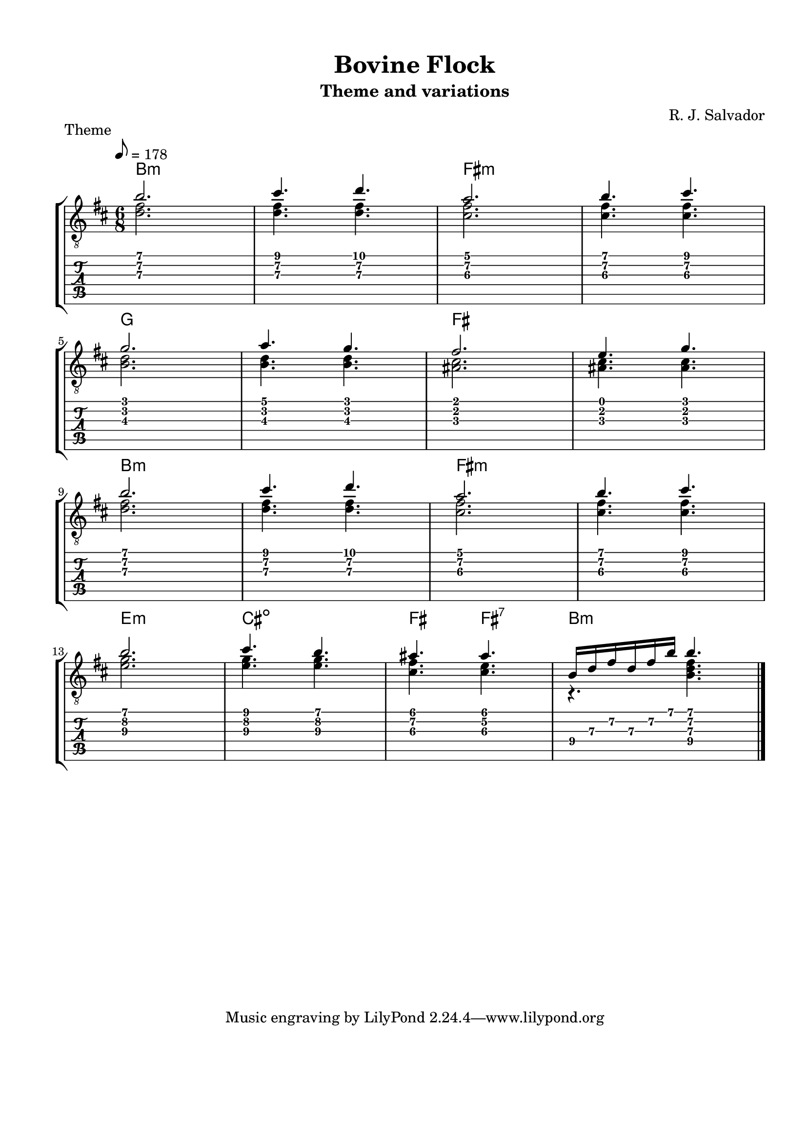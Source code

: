 \version "2.18.2"
\language "english"
#(define RH rightHandFinger)

\bookpart {
  \tocItem \markup { "Bovine Flock" }
  \paper {
    #(set-paper-size "letter")
    top-margin = 0.5\in
    left-margin = 0.66\in
    right-margin = 0.66\in
    bottom-margin = 0.5\in
  }
  \header {
    title = "Bovine Flock"
    subtitle = "Theme and variations"
    composer = "R. J. Salvador"
  }
  
  \score {
    \layout {
      #(layout-set-staff-size 19)
      \omit Voice.StringNumber
      indent = 0.0\cm
    }
    \header {
      piece = \markup \wordwrap {
        Theme
      }
    }
    \midi {
    }

    \new StaffGroup <<
      \new ChordNames {
        \set chordChanges = ##t
        \chordmode {
          b1.:m
          
          fs:m
          
          g
          
          fs
          
          b1.:m
          
          fs:m
          
          e2.:m
        
          cs2.:dim
          
          fs4.
          
          fs4.:7
          
          b2.:m
        }
      }
      \new Staff {
        \set Staff.midiInstrument = #"acoustic guitar (nylon)"
        \clef "treble_8"
        \time 6/8
        \key b \minor
        \tempo 8 = 178
        
        << { b'2. } \\ { <d' fs'>2. } >>
        
        << { cs''4. d'' } \\ { <d' fs'>4. <d' fs'>4. } >>
        
        << { a'2. } \\ { <cs' fs'>2. } >>
        
        << { b'4. cs'' } \\ { <cs' fs'>4. <cs' fs'>4. } >>

        \break
        
        << { g'2. } \\ { <b d'>2. } >>
        
        << { a'4. g' } \\ { <b d'>4. <b d'>4. } >>
        
        << { fs'2. } \\ { <as cs'>2. } >>
        
        << { e'4. g' } \\ { <as cs'>4. <as cs'>4. } >>
        
        \break
        
        << { b'2. } \\ { <d' fs'>2. } >>
        
        << { cs''4. d'' } \\ { <d' fs'>4. <d' fs'>4. } >>
        
        << { a'2. } \\ { <cs' fs'>2. } >>
        
        << { b'4. cs'' } \\ { <cs' fs'>4. <cs' fs'>4. } >>

        \break
        
        << { b'2. } \\ { <e'\3 g'\2>2. } >>
        
        << { cs''4. b' } \\ { <e'\3 g'\2>4. <e'\3 g'\2>4. } >>
        
        << { as'4. as'4. } \\ { <cs'\3 fs'\2>4. <cs'\3 e'\2>4. } >>
        
        << { b16 d' fs' d' fs' b' b'4. } \\ { r4. <b d' fs'>4. } >>

        \bar "|."
      }
      \new TabStaff {
        \time 6/8
        
        << { b'2. } \\ { <d'\3 fs'\2>2. } >>
        
        << { cs''4. d'' } \\ { <d'\3 fs'\2>4. <d'\3 fs'\2>4. } >>
        
        << { a'2. } \\ { <cs'\3 fs'\2>2. } >>
        
        << { b'4. cs'' } \\ { <cs'\3 fs'\2>4. <cs'\3 fs'\2>4. } >>

        \break
        
        << { g'2. } \\ { <b\3 d'\2>2. } >>
        
        << { a'4. g' } \\ { <b\3 d'\2>4. <b d'>4. } >>
        
        << { fs'2. } \\ { <as\3 cs'\2>2. } >>
        
        << { e'4. g' } \\ { <as\3 cs'\2>4. <as\3 cs'\2>4. } >>
        
        \break
        
        << { b'2. } \\ { <d'\3 fs'\2>2. } >>
        
        << { cs''4. d'' } \\ { <d'\3 fs'\2>4. <d'\3 fs'\2>4. } >>
        
        << { a'2. } \\ { <cs'\3 fs'\2>2. } >>
        
        << { b'4. cs'' } \\ { <cs'\3 fs'\2>4. <cs'\3 fs'\2>4. } >>

        \break
        
        << { b'2. } \\ { <e'\3 g'\2>2. } >>
        
        << { cs''4. b' } \\ { <e'\3 g'\2>4. <e'\3 g'\2>4. } >>
        
        << { as'4. as'4. } \\ { <cs'\3 fs'\2>4. <cs'\3 e'\2>4. } >>
        
        << { b16\4 d'\3 fs'\2 d'\3 fs'\2 b' b'4. } \\ { r4. <b\4 d'\3 fs'\2>4. } >>
      }
    >>
  }
}
